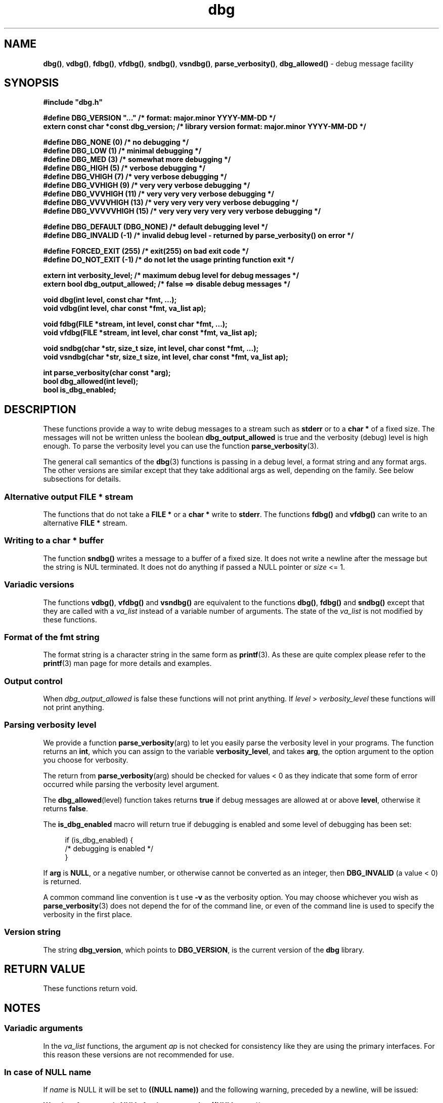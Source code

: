 .\" section 3 man page for dbg
.\"
.\" This man page was first written by Cody Boone Ferguson for the IOCCC
.\" in 2022. The man page is dedicated to Grace Hopper who popularised the
.\" term 'debugging' after a real moth in a mainframe was causing it to
.\" malfunction (the term had already existed but she made it popular
.\" because of actually removing an insect that was causing a malfunction).
.\"
.\" Humour impairment is not virtue nor is it a vice, it's just plain
.\" wrong: almost as wrong as JSON spec mis-features and C++ obfuscation! :-)
.\"
.\" "Share and Enjoy!"
.\"     --  Sirius Cybernetics Corporation Complaints Division, JSON spec department. :-)
.\"
.TH dbg 3  "28 August 2025" "dbg"
.SH NAME
.BR dbg() \|,
.BR vdbg() \|,
.BR fdbg() \|,
.BR vfdbg() \|,
.BR sndbg() \|,
.BR vsndbg() \|,
.BR parse_verbosity() \|,
.BR dbg_allowed()
\- debug message facility
.SH SYNOPSIS
\fB#include "dbg.h"\fP
.sp
\fB#define DBG_VERSION "..."                    /* format: major.minor YYYY-MM-DD */\fP
.br
\fBextern const char *const dbg_version;        /* library version format: major.minor YYYY-MM-DD */\fP
.sp
\fB#define DBG_NONE (0)            /* no debugging */\fP
.br
\fB#define DBG_LOW (1)             /* minimal debugging */\fP
.br
\fB#define DBG_MED (3)             /* somewhat more debugging */\fP
.br
\fB#define DBG_HIGH (5)            /* verbose debugging */\fP
.br
\fB#define DBG_VHIGH (7)           /* very verbose debugging */\fP
.br
\fB#define DBG_VVHIGH (9)          /* very very verbose debugging */\fP
.br
\fB#define DBG_VVVHIGH (11)        /* very very very verbose debugging */\fP
.br
\fB#define DBG_VVVVHIGH (13)       /* very very very very verbose debugging */\fP
.br
\fB#define DBG_VVVVVHIGH (15)      /* very very very very very verbose debugging */\fP
.sp
\fB#define DBG_DEFAULT (DBG_NONE)  /* default debugging level */\fP
.br
\fB#define DBG_INVALID (-1)        /* invalid debug level - returned by parse_verbosity() on error */\fP
.sp
\fB#define FORCED_EXIT (255)       /* exit(255) on bad exit code */\fP
.br
\fB#define DO_NOT_EXIT (-1)        /* do not let the usage printing function exit */\fP
.sp
.B "extern int verbosity_level;                 /* maximum debug level for debug messages */"
.br
.B "extern bool dbg_output_allowed;             /* false ==> disable debug messages */"
.sp
.B "void dbg(int level, const char *fmt, ...);"
.br
.B "void vdbg(int level, char const *fmt, va_list ap);"
.sp
.B "void fdbg(FILE *stream, int level, const char *fmt, ...);"
.br
.B "void vfdbg(FILE *stream, int level, char const *fmt, va_list ap);"
.sp
.B "void sndbg(char *str, size_t size, int level, char const *fmt, ...);"
.br
.B "void vsndbg(char *str, size_t size, int level, char const *fmt, va_list ap);"
.sp
.B "int parse_verbosity(char const *arg);"
.br
.B "bool dbg_allowed(int level);"
.br
.B bool is_dbg_enabled;
.SH DESCRIPTION
These functions provide a way to write debug messages to a stream such as
.B stderr
or to a
.B char *
of a fixed size.
The messages will not be written unless the boolean
.B dbg_output_allowed
is true and the verbosity (debug) level is high enough.
To parse the verbosity level you can use the function
.BR parse_verbosity (3).
.PP
The general call semantics of the
.BR dbg (3)
functions is passing in a debug level, a format string and any format args.
The other versions are similar except that they take additional args as well, depending on the family.
See below subsections for details.
.SS Alternative output \fBFILE *\fP stream
The functions that do not take a
.B FILE *
or a
.B char *
write to
.BR stderr .
The functions
.BR fdbg()
and
.BR vfdbg()
can write to an alternative
.B FILE *
stream.
.SS Writing to a \fBchar *\fP buffer
The function
.BR sndbg()
writes a message to a buffer of a fixed size.
It does not write a newline after the message but the string is NUL terminated.
It does not do anything if passed a NULL pointer or
.I size
<=\ 1.
.SS Variadic versions
.PP
The functions
.BR vdbg() \|,
.BR vfdbg()
and
.BR vsndbg()
are equivalent to the functions
.BR dbg() \|,
.BR fdbg()
and
.BR sndbg()
except that they are called with a
.I va_list
instead of a variable number of arguments.
The state of the
.I va_list
is not modified by these functions.
.SS Format of the fmt string
The format string is a character string in the same form as
.BR printf (3).
As these are quite complex please refer to the
.BR printf (3)
man page for more details and examples.
.SS Output control
.PP
When
.I dbg_output_allowed
is false these functions will not print anything.
If
.I level
>
.I verbosity_level
these functions will not print anything.
.SS Parsing verbosity level
We provide a function
.BR parse_verbosity (arg)
to let you easily parse the verbosity level in your programs.
The function returns an
.BR int ,
which you can assign to the variable
.BR verbosity_level ,
and takes
.BR arg ,
the option argument to the option you choose for verbosity.
.PP
The return from
.BR parse_verbosity (arg)
should be checked for values < 0
as they indicate that some form of error occurred
while parsing the verbosity level argument.
.PP
The
.BR dbg_allowed (level)
function takes returns
.B true
if debug messages are allowed at or above
.BR level ,
otherwise it returns
.BR false .
.PP
The
.B is_dbg_enabled
macro will return true if debugging is enabled and some level
of debugging has been set:
.PP
.RS 4
.nf
if (is_dbg_enabled) {
    /* debugging is enabled */
}
.fi
.RE
.PP
If
.B arg
is
.BR NULL ,
or a negative number, or otherwise cannot be converted as
an integer, then
.B DBG_INVALID
(a value < 0) is returned.
.PP
A common command line convention is t use
.B \-v
as the verbosity option.
You may choose whichever you wish as
.BR parse_verbosity (3)
does not depend the for of the command line,
or even of the command line is used to
specify the verbosity in the first place.
.SS Version string
The string
.BR dbg_version ,
which points to
.BR DBG_VERSION ,
is the current version of the
.B dbg
library.
.SH RETURN VALUE
These functions return void.
.SH NOTES
.SS Variadic arguments
In the
.I va_list
functions, the argument
.I ap
is not checked for consistency like they are using the primary interfaces.
For this reason these versions are not recommended for use.
.SS In case of NULL name
If
.I name
is NULL it will be set to
.B "((NULL name))"
and the following warning, preceded by a newline, will be issued:
.sp
.BI "Warning: foo: name is NULL, forcing name to be: ((NULL name))"
.sp
where
.B foo
is the name of the function.
.SS The fmt argument
The
.I fmt
argument in the functions is a
.BR printf (3)
style format.
If the format requires arguments, then such arguments may be given after the
.IR fmt .
For modern C compilers, the agreement between any % directives in
.IR fmt ,
and any arguments that may follow is checked by the format attribute facility.
Thus having too many arguments, too few arguments, or arguments of the wrong type will result in compiler warnings.
.SS In case of NULL fmt
If
.I fmt
is NULL it will be set to
.B "((NULL fmt))"
and the following warning, preceded by a newline, will be issued:
.sp
.BI "Warning: foo: fmt is NULL, forcing fmt to be: ((NULL fmt))"
.sp
where
.B foo
is the name of the function.
.sp
When the
.I fmt
is NULL or contains no
.B %
specifiers the arguments following
.I fmt
will be ignored.
.SS Error checking
All writes are checked for errors.
Write error messages are written to stderr.
However, a persistent problem writing to the stream (such as if the stream being written to was previously closed) will likely prevent such an error from being seen.
.SS Newlines
All functions output extra newlines to help let the messages stand out better.
.SH EXAMPLE
.SS dbg_example.c
.RS 2
.nf

#include "dbg.h"

#define filename "foo.bar"

static long length = 1290;      /* largest integer whose cube fits into 32 bit signed value */

int
main(void)
{
    long i;             /* counter */

    /*
     * We suggest you use getopt(3) and the parse_verbosity(3) function to
     * convert -v verbosity_level on the command line like:
     *
     *      verbosity_level = parse_verbosity(optarg);
     *      if (verbosity_level < 0) {
     *          ... report a -v optarg parsing error ...
     *      }
     */
    msg("NOTE: Setting verbosity_level to DBG_MED: %d", DBG_MED);
    verbosity_level = DBG_MED; /* set an initial level of debugging */
    if (is_dbg_enabled) {
        msg("NOTE: debugging has been enabled");
    }

    /*
     * This will print:
     *
     *      Warning: main: elephant is sky-blue pink
     *
     * with newlines as described.
     */
    msg("NOTE: The next line should say: \"Warning: %s: %s", __func__, "elephant is sky-blue pink\"");
    warn(__func__, "elephant is sky-blue pink\n");

    /* this will not print anything as verbosity_level 3 (DBG_MED) < 5 (DBG_HIGH): */
    dbg(DBG_HIGH, "starting critical section");
    if (! dbg_allowed(DBG_HIGH)) {
        msg("NOTE: verbose debugging level has not been set");
    }

    /*
     * Because verbosity_level == 3 (DBG_MED) and filename is "foo.bar" and
     * length == 7 this will print (with newlines added as described):
     *
     *      debug[3]: file: foo.bar has length: 7
     */
    msg("NOTE: The next line should read: \"debug[3]: file: %s has length: %ld\"", filename, length);
    dbg(DBG_MED, "file: %s has length: %ld", filename, length);

    /*
     * We can avoid even making debug calls when the debug level is not high enough.
     */
    msg("\nNOTE: about to loop %ld times", length);
    for (i=0; i < length; ++i) {
        if (dbg_allowed(DBG_VVVHIGH)) {
            /* this call is skipped unless debugging level is at least DBG_VVVHIGH */
            dbg(DBG_VVVHIGH, "i = %ld, i*i = %ld, i*i*i = %ld", i, i*i, i*i*i);
        }
    }
    verbosity_level = DBG_VVVVVHIGH;    /* raise debugging level to an extreme level */
    msg("\nNOTE: raised debug level to: %d", verbosity_level);
    dbg(DBG_VVVVVHIGH, "i = %ld, i*i = %ld, i*i*i = %ld", i, i*i, i*i*i);

    /*
     * turn off debugging
     */
    dbg_output_allowed = false;
    msg("\nNOTE: all debugging has been disabled");
    if (is_dbg_enabled) {
        warn(__func__, "debugging should have been been disabled!");
    }
    dbg(DBG_LOW, "\nNOTE: this minimal debug message will not print because debugging has been disabled");

    /*
     * If EPERM == 1 then this will print:
     *
     *      ERROR[2]: main: test: errno[1]: Operation not permitted
     *
     * with newlines as discussed and then exit 2.
     */
    errno = EPERM;
    msg("\nNOTE: The next line should read: \"ERROR[2]: main: test: errno[%d]: %s\"", errno, strerror(errno));
    errp(2, __func__, "test");
    not_reached();

    return 2; /* this return is never reached */
}
.fi
.RE
.SS Compiling and running the example
.PP
To compile:
.RS 2
.nf

.RB "$ " "cc \-c dbg.c"
.RB "$ " "cc dbg_example.c dbg.o \-o dbg_example"
.sp
.B # The above two commands could be shortened to just:
.RB "$ " "cc dbg_example.c dbg.c \-o dbg_example"
.fi
.RE
.sp
.PP
To run:
.RS 2
.nf

.RB "$ " "./dbg_example"

NOTE: Setting verbosity_level to DBG_MED: 3
NOTE: debugging has been enabled
NOTE: The next line should say: "Warning: main: elephant is sky-blue pink"
Warning: main: elephant is sky-blue pink

NOTE: verbose debugging level has not been set
NOTE: The next line should read: "debug[3]: file: foo.bar has length: 1290"
debug[3]: file: foo.bar has length: 1290

NOTE: about to loop 1290 times

NOTE: raised debug level to: 15
debug[15]: i = 1290, i*i = 1664100, i*i*i = 2146689000

NOTE: all debugging has been disabled

NOTE: The next line should read: "ERROR[2]: main: test: errno[1]: Operation not permitted"
ERROR[2]: main: test: errno[1]: Operation not permitted

$ echo $?
2
.fi
.RE
.SH SEE ALSO
.BR msg (3),
.BR printf_usage (3),
.BR warn (3),
.BR werr (3),
.BR err (3),
.BR warn_or_err (3),
.BR printf (3)
.SH HISTORY
The dbg facility was first written by Landon Curt Noll in 1989.
Version 2.0 was developed and tested within the IOCCC mkiocccentry GitHub repo.
